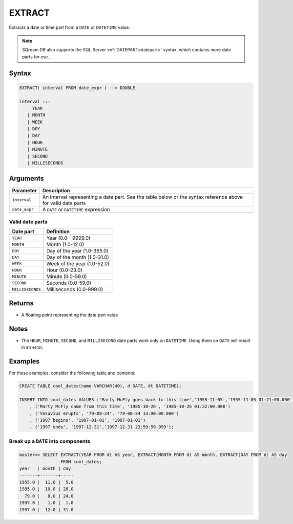 .. _extract:

**************************
EXTRACT
**************************

Extracts a date or time part from a ``DATE`` or ``DATETIME`` value.

.. note:: SQream DB also supports the SQL Server :ref:`DATEPART<datepart>` syntax, which contains more date parts for use.

Syntax
==========

.. code-block:: postgres

   EXTRACT( interval FROM date_expr ) --> DOUBLE
   
   interval ::= 
        YEAR
      | MONTH
      | WEEK
      | DOY
      | DAY
      | HOUR
      | MINUTE
      | SECOND
      | MILLISECONDS

Arguments
============

.. list-table:: 
   :widths: auto
   :header-rows: 1
   
   * - Parameter
     - Description
   * - ``interval``
     - An interval representing a date part. See the table below or the syntax reference above for valid date parts
   * - ``date_expr``
     - A ``DATE`` or ``DATETIME`` expression


Valid date parts
-------------------

.. list-table:: 
   :widths: auto
   :header-rows: 1
   
   * - Date part
     - Definition
   * - ``YEAR``
     - Year (0.0 - 9999.0)
   * - ``MONTH``
     - Month (1.0-12.0)
   * - ``DOY``
     - Day of the year (1.0-365.0)
   * - ``DAY``
     - Day of the month (1.0-31.0)
   * - ``WEEK``
     - Week of the year (1.0-52.0)
   * - ``HOUR``
     - Hour (0.0-23.0)
   * - ``MINUTE``
     - Minute (0.0-59.0)
   * - ``SECOND``
     - Seconds (0.0-59.0)
   * - ``MILLISECONDS``
     - Milliseconds (0.0-999.0)

Returns
============

* A floating point representing the date part value

Notes
========

* The ``HOUR``, ``MINUTE``, ``SECOND``, and ``MILLISECOND`` date parts work only on ``DATETIME``. Using them on ``DATE`` will result in an error.

Examples
===========

For these examples, consider the following table and contents:

.. code-block:: postgres

   CREATE TABLE cool_dates(name VARCHAR(40), d DATE, dt DATETIME);
   
   INSERT INTO cool_dates VALUES ('Marty McFly goes back to this time','1955-11-05','1955-11-05 01:21:00.000')
       , ('Marty McFly came from this time', '1985-10-26', '1985-10-26 01:22:00.000')
       , ('Vesuvius erupts', '79-08-24', '79-08-24 13:00:00.000')
       , ('1997 begins', '1997-01-01', '1997-01-01')
       , ('1997 ends', '1997-12-31','1997-12-31 23:59:59.999');


Break up a ``DATE`` into components
-------------------------------------

.. code-block:: psql

   master=> SELECT EXTRACT(YEAR FROM d) AS year, EXTRACT(MONTH FROM d) AS month, EXTRACT(DAY FROM d) AS day 
   .               FROM cool_dates;
   year   | month | day 
   -------+-------+-----
   1955.0 |  11.0 |  5.0
   1985.0 |  10.0 | 26.0
     79.0 |   8.0 | 24.0
   1997.0 |   1.0 |  1.0
   1997.0 |  12.0 | 31.0


